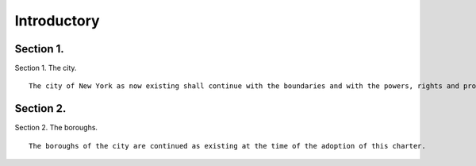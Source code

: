 Introductory
=================
Section 1.
----------

Section 1. The city. ::


	   The city of New York as now existing shall continue with the boundaries and with the powers, rights and property, and subject to the obligations and liabilities which exist at the time when this charter shall take effect.




Section 2.
----------

Section 2. The boroughs. ::


	   The boroughs of the city are continued as existing at the time of the adoption of this charter.




